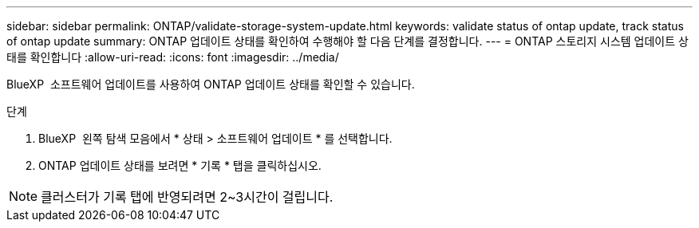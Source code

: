 ---
sidebar: sidebar 
permalink: ONTAP/validate-storage-system-update.html 
keywords: validate status of ontap update, track status of ontap update 
summary: ONTAP 업데이트 상태를 확인하여 수행해야 할 다음 단계를 결정합니다. 
---
= ONTAP 스토리지 시스템 업데이트 상태를 확인합니다
:allow-uri-read: 
:icons: font
:imagesdir: ../media/


[role="lead"]
BlueXP  소프트웨어 업데이트를 사용하여 ONTAP 업데이트 상태를 확인할 수 있습니다.

.단계
. BlueXP  왼쪽 탐색 모음에서 * 상태 > 소프트웨어 업데이트 * 를 선택합니다.
. ONTAP 업데이트 상태를 보려면 * 기록 * 탭을 클릭하십시오.



NOTE: 클러스터가 기록 탭에 반영되려면 2~3시간이 걸립니다.

